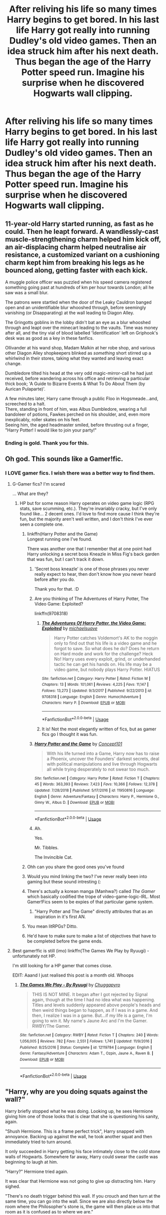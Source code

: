 #+TITLE: After reliving his life so many times Harry begins to get bored. In his last life Harry got really into running Dudley's old video games. Then an idea struck him after his next death. Thus began the age of the Harry Potter speed run. Imagine his surprise when he discovered Hogwarts wall clipping.

* After reliving his life so many times Harry begins to get bored. In his last life Harry got really into running Dudley's old video games. Then an idea struck him after his next death. Thus began the age of the Harry Potter speed run. Imagine his surprise when he discovered Hogwarts wall clipping.
:PROPERTIES:
:Author: swayinit
:Score: 413
:DateUnix: 1586203652.0
:DateShort: 2020-Apr-07
:FlairText: Prompt
:END:

** 11-year-old Harry started running, as fast as he could. Then he leapt forward. A wandlessly-cast muscle-strengthening charm helped him kick off, an air-displacing charm helped neutralise air resistance, a customized variant on a cushioning charm kept him from breaking his legs as he bounced along, getting faster with each kick.

A muggle police officer was puzzled when his speed camera registered something going past at hundreds of km per hour towards London; all he saw was a small blur.

The patrons were startled when the door of the Leaky Cauldron banged open and an unidentifiable blur whooshed through, before seemingly vanishing (or Disapparating) at the wall leading to Diagon Alley.

The Gringotts goblins in the lobby didn't bat an eye as a blur whooshed through and leapt over the minecart leading to the vaults. Time was money after all, and the tiny vial of blood labelled 'Identification' left on Griphook's desk was as good as a key in these fanfics.

Ollivander at his wand shop, Madam Malkin at her robe shop, and various other Diagon Alley shopkeepers blinked as /something/ short stirred up a whirlwind in their stores, taking what they wanted and leaving exact change.

Dumbledore tilted his head at the very odd magic-mirror-call he had just received, before wandering across his office and retrieving a particular thick book; 'A Guide to Bizarre Events & What To Do About Them (by Aurican Pulaparte)'.

A few minutes later, Harry came through a public Floo in Hogsmeade...and, screeched to a halt.\\
There, standing in front of him, was Albus Dumbledore, wearing a full bandoleer of potions, Fawkes perched on his shoulder, and, even more inexplicably, roller skates on his feet.\\
Seeing him, the aged headmaster smiled, before thrusting out a finger, "Harry Potter! I would like to join your party!"
:PROPERTIES:
:Author: Avaday_Daydream
:Score: 217
:DateUnix: 1586213441.0
:DateShort: 2020-Apr-07
:END:

*** Ending is gold. Thank you for this.
:PROPERTIES:
:Author: thec00lestguy
:Score: 55
:DateUnix: 1586223915.0
:DateShort: 2020-Apr-07
:END:


** Oh god. This sounds like a Gamer!fic.
:PROPERTIES:
:Author: LSMediator
:Score: 134
:DateUnix: 1586206261.0
:DateShort: 2020-Apr-07
:END:

*** I LOVE gamer fics. I wish there was a better way to find them.
:PROPERTIES:
:Author: peachesandmolybdenum
:Score: 85
:DateUnix: 1586207070.0
:DateShort: 2020-Apr-07
:END:

**** G-Gamer fics? I'm scared

... What are they?
:PROPERTIES:
:Author: browtfiwasboredokai
:Score: 53
:DateUnix: 1586207552.0
:DateShort: 2020-Apr-07
:END:

***** HP but for some reason Harry operates on video game logic (RPG stats, save scumming, etc.). They're invariably cracky, but I've only found like... 2 decent ones. I'd love to find more cause I think they're fun, but the majority aren't well written, and I don't think I've ever seen a complete one.
:PROPERTIES:
:Author: stops_to_think
:Score: 121
:DateUnix: 1586207712.0
:DateShort: 2020-Apr-07
:END:

****** linkffn(Harry Potter and the Game)\\
Longest running one I've found.

There was another one that I remember that at one point had Harry unlocking a secret boss Kneazle in Miss Fig's back garden that was fun, but I can't track it down.
:PROPERTIES:
:Author: stops_to_think
:Score: 74
:DateUnix: 1586208367.0
:DateShort: 2020-Apr-07
:END:

******* 'Secret boss kneazle' is one of those phrases you never really expect to hear, then don't know how you never heard before after you do.

Thank you for that. :D
:PROPERTIES:
:Author: Avalon1632
:Score: 74
:DateUnix: 1586210361.0
:DateShort: 2020-Apr-07
:END:


******* Are you thinking of The Adventures of Harry Potter, The Video Game: Exploited?

linkffn(9708318)
:PROPERTIES:
:Author: novindcharki
:Score: 41
:DateUnix: 1586209679.0
:DateShort: 2020-Apr-07
:END:

******** [[https://www.fanfiction.net/s/9708318/1/][*/The Adventures Of Harry Potter, the Video Game: Exploited/*]] by [[https://www.fanfiction.net/u/1946685/michaelsuave][/michaelsuave/]]

#+begin_quote
  Harry Potter catches Voldemort's AK to the noggin only to find out that his life is a video game and he forgot to save. So what does he do? Does he return on Hard mode and work for the challenge? Heck No! Harry uses every exploit, grind, or underhanded tactic he can get his hands on. His life may be a video game, but nobody plays Harry Potter. HIATUS
#+end_quote

^{/Site/:} ^{fanfiction.net} ^{*|*} ^{/Category/:} ^{Harry} ^{Potter} ^{*|*} ^{/Rated/:} ^{Fiction} ^{M} ^{*|*} ^{/Chapters/:} ^{13} ^{*|*} ^{/Words/:} ^{101,061} ^{*|*} ^{/Reviews/:} ^{4,225} ^{*|*} ^{/Favs/:} ^{11,147} ^{*|*} ^{/Follows/:} ^{13,273} ^{*|*} ^{/Updated/:} ^{9/3/2017} ^{*|*} ^{/Published/:} ^{9/22/2013} ^{*|*} ^{/id/:} ^{9708318} ^{*|*} ^{/Language/:} ^{English} ^{*|*} ^{/Genre/:} ^{Humor/Adventure} ^{*|*} ^{/Characters/:} ^{Harry} ^{P.} ^{*|*} ^{/Download/:} ^{[[http://www.ff2ebook.com/old/ffn-bot/index.php?id=9708318&source=ff&filetype=epub][EPUB]]} ^{or} ^{[[http://www.ff2ebook.com/old/ffn-bot/index.php?id=9708318&source=ff&filetype=mobi][MOBI]]}

--------------

*FanfictionBot*^{2.0.0-beta} | [[https://github.com/tusing/reddit-ffn-bot/wiki/Usage][Usage]]
:PROPERTIES:
:Author: FanfictionBot
:Score: 26
:DateUnix: 1586209694.0
:DateShort: 2020-Apr-07
:END:


******** It is! Not the most elegantly written of fics, but as gamer fics go I thought it was fun.
:PROPERTIES:
:Author: stops_to_think
:Score: 10
:DateUnix: 1586217189.0
:DateShort: 2020-Apr-07
:END:


******* [[https://www.fanfiction.net/s/11950816/1/][*/Harry Potter and the Game/*]] by [[https://www.fanfiction.net/u/7268383/Concept101][/Concept101/]]

#+begin_quote
  With his life turned into a Game, Harry now has to raise a Phoenix, uncover the Founders' darkest secrets, deal with political manipulations and live through Hogwarts all while trying desperately to not swear too much.
#+end_quote

^{/Site/:} ^{fanfiction.net} ^{*|*} ^{/Category/:} ^{Harry} ^{Potter} ^{*|*} ^{/Rated/:} ^{Fiction} ^{T} ^{*|*} ^{/Chapters/:} ^{45} ^{*|*} ^{/Words/:} ^{363,393} ^{*|*} ^{/Reviews/:} ^{7,423} ^{*|*} ^{/Favs/:} ^{10,366} ^{*|*} ^{/Follows/:} ^{12,378} ^{*|*} ^{/Updated/:} ^{7/28/2018} ^{*|*} ^{/Published/:} ^{5/17/2016} ^{*|*} ^{/id/:} ^{11950816} ^{*|*} ^{/Language/:} ^{English} ^{*|*} ^{/Genre/:} ^{Adventure/Fantasy} ^{*|*} ^{/Characters/:} ^{Harry} ^{P.,} ^{Hermione} ^{G.,} ^{Ginny} ^{W.,} ^{Albus} ^{D.} ^{*|*} ^{/Download/:} ^{[[http://www.ff2ebook.com/old/ffn-bot/index.php?id=11950816&source=ff&filetype=epub][EPUB]]} ^{or} ^{[[http://www.ff2ebook.com/old/ffn-bot/index.php?id=11950816&source=ff&filetype=mobi][MOBI]]}

--------------

*FanfictionBot*^{2.0.0-beta} | [[https://github.com/tusing/reddit-ffn-bot/wiki/Usage][Usage]]
:PROPERTIES:
:Author: FanfictionBot
:Score: 15
:DateUnix: 1586208377.0
:DateShort: 2020-Apr-07
:END:


******* Ah.

Yes.

Mr. Tibbles.

The Invincible Cat.
:PROPERTIES:
:Author: Crazygamer2006
:Score: 9
:DateUnix: 1586272041.0
:DateShort: 2020-Apr-07
:END:


****** Ohh can you share the good ones you've found
:PROPERTIES:
:Author: vaguely-humanoid
:Score: 29
:DateUnix: 1586207744.0
:DateShort: 2020-Apr-07
:END:


****** Would you mind linking the two? I've never really been into gaming but these sound intresting (:
:PROPERTIES:
:Author: browtfiwasboredokai
:Score: 9
:DateUnix: 1586207796.0
:DateShort: 2020-Apr-07
:END:


****** There's actually a korean manga (Manhwa?) called /The Gamer/ which basically codified the trope of video-game-logic-IRL. Most Gamer!Fics seem to be expies of that particular game system.
:PROPERTIES:
:Author: wille179
:Score: 6
:DateUnix: 1586276978.0
:DateShort: 2020-Apr-07
:END:

******* "Harry Potter and The Game" directly attributes that as an inspiration in it's first AN.
:PROPERTIES:
:Author: stops_to_think
:Score: 3
:DateUnix: 1586277467.0
:DateShort: 2020-Apr-07
:END:


****** You mean litRPGs? Ditto.
:PROPERTIES:
:Author: Serious_Feedback
:Score: 3
:DateUnix: 1586275291.0
:DateShort: 2020-Apr-07
:END:


****** He'd have to make sure to make a list of objectives that have to be completed before the game ends.
:PROPERTIES:
:Score: 2
:DateUnix: 1586283064.0
:DateShort: 2020-Apr-07
:END:


**** Best gamer!fic is still (imo) linkffn(The Games We Play by Ryuugi) - unfortunately not HP.

I'm still looking for a HP gamer that comes close.

EDIT: Aaand I just realised this post is a month old. Whoops
:PROPERTIES:
:Author: Dusk_Star
:Score: 1
:DateUnix: 1588572040.0
:DateShort: 2020-May-04
:END:

***** [[https://www.fanfiction.net/s/12119784/1/][*/The Games We Play - By Ryuugi/*]] by [[https://www.fanfiction.net/u/6208007/Chuggapyro][/Chuggapyro/]]

#+begin_quote
  THIS IS NOT MINE. It began after I got rejected by Signal again, though at the time I had no idea what was happening. Titles and levels suddenly appeared above people's heads and then weird things began to happen, as if I was in a game. And then, I realize I was in a game. But...if my life is a game, I'm going to win it. My name's Jaune Arc and I'm the Gamer. RWBY/The Gamer.
#+end_quote

^{/Site/:} ^{fanfiction.net} ^{*|*} ^{/Category/:} ^{RWBY} ^{*|*} ^{/Rated/:} ^{Fiction} ^{T} ^{*|*} ^{/Chapters/:} ^{240} ^{*|*} ^{/Words/:} ^{1,056,005} ^{*|*} ^{/Reviews/:} ^{782} ^{*|*} ^{/Favs/:} ^{2,551} ^{*|*} ^{/Follows/:} ^{1,741} ^{*|*} ^{/Updated/:} ^{11/9/2016} ^{*|*} ^{/Published/:} ^{8/25/2016} ^{*|*} ^{/Status/:} ^{Complete} ^{*|*} ^{/id/:} ^{12119784} ^{*|*} ^{/Language/:} ^{English} ^{*|*} ^{/Genre/:} ^{Fantasy/Adventure} ^{*|*} ^{/Characters/:} ^{Adam} ^{T.,} ^{Ozpin,} ^{Jaune} ^{A.,} ^{Raven} ^{B.} ^{*|*} ^{/Download/:} ^{[[http://www.ff2ebook.com/old/ffn-bot/index.php?id=12119784&source=ff&filetype=epub][EPUB]]} ^{or} ^{[[http://www.ff2ebook.com/old/ffn-bot/index.php?id=12119784&source=ff&filetype=mobi][MOBI]]}

--------------

*FanfictionBot*^{2.0.0-beta} | [[https://github.com/tusing/reddit-ffn-bot/wiki/Usage][Usage]]
:PROPERTIES:
:Author: FanfictionBot
:Score: 2
:DateUnix: 1588572060.0
:DateShort: 2020-May-04
:END:


** "Harry, why are you doing squats against the wall?"

Harry briefly stopped what he was doing. Looking up, he sees Hermione giving him one of those looks that is clear that she is questioning his sanity, again.

"Shush Hermione. This is a frame perfect trick", Harry snapped with annoyance. Backing up against the wall, he took another squat and then immediately tried to turn around.

It only succeeded in Harry getting his face intimately close to the cold stone walls of Hogwarts. Somewhere far away, Harry could swear the castle was beginning to laugh at him.

"Harry?" Hermione tried again.

It was clear that Hermione was not going to give up distracting him. Harry sighed.

"There's no death trigger behind this wall. If you crouch and then turn at the same time, you can go into the wall. Since we are also directly below the room where the Philosopher's stone is, the game will then place us into that room as it is confused as to where we are."

"In addition, since we did not go through the fire gate, Quirrel does not spawn."

"Harry, the what sto-"

"Since Quirrel did not spawn, the game then thinks that I have defeated him and moves on to the ending screen."

"I basically skip the entire first year with this trick here."

"By the way, I also end up with the Philosopher's stone in my inventory, but that's a useless item which we toss away in year 4 to a dragon."

"So please be quiet. I was on a world record pace but I may need to restart if I fail this attempt."

"Harry, what are you talking about? The Philosopher's Stone? Isn't that a legend to make you immortal?" Hermione's eyes went wide as she tried to comprehend the flood of words that just rushed at her.

"Also, I'm sure if you can fly through walls, it would have been in Hogwards: A hist-"

Hermione stopped mid-sentence.

Harry Potter had disappeared.

"Congratulations to *Gryffindor* for winning the house cup!"
:PROPERTIES:
:Author: Snowstormzzz
:Score: 130
:DateUnix: 1586225067.0
:DateShort: 2020-Apr-07
:END:

*** "Harry, can you at least pretend to care about the Polyjuice potion? This is a very dedicate potion that even renowned potion masters consider difficult to create!" Hermione chidded Harry, as she looks through her notes to decide the next ingredients to add.

Ignoring her, Harry went to the nearby wall with a book in hand, and began jamming the book into the wall.

"Oy mate." Ron exclaimed. "Have you lost your mind?"

Realising what Harry is trying to do, a look of realisation slowly dawned on Hermione's face. She quietly puts her ingredients back into her bag.

"Ron, Harry did this... thing last year. I don't know what he did, but the school year immediately ended."

"Have you lost your mind? I thought we were going to brew the polyjuice and get proof that Malfoy is the heir of Slytherin!"

"This game. Seesh.", said Harry, as he continued to jam a book into the wall.

"This is just so inconsistent."

"For those of us who are watching, confused, do you mind explaining?" asked Hermione, ever the bookworm.

Harry stopped what he was doing, and looked at his two friends.

"What I'm doing is called "Prop clip". Long story short, I'll go through this wall here since this is the first time I get access to Myrtle's toilet, but the event trigger to open the door isn't activated yet."

"However, we can still go through the door, go straight down to the chamber of secrets."

"Since we are still on chapter 10, Hermione isn't petrified yet. So the trigger for Ginny to appear in the chamber doesn't exist."

"Wait, Ginny? My sister?" the volume of Ron's voice growing in the same pace as his concern.

Ignoring him, Harry continued.

"Since Ginny doesn't spawn in the chamber, previous Voldemort doesn't spawn as well. This skips a 15 minute dialogue which I had to previously sit through all the time until we found this clip"

"More importantly, this means that the Basilisk's spawn cannot be triggered. With no Basilisk in the chamber with me, the game thinks that I have defeated it, and thus the final cutscene is triggered."

"It's all posted in our very friendly discord.", finished Harry, as he turned around and began slamming the book into the wall again.

"Uh mate, did the girl's loo scramble your brains?" Ron sputtered. Looking for help beside him, Hermione gave none as she simply shrugged.

"Look mate, Malfoy is the heir of Slytherin! I know it! That slimy snake..." Ron stopped mid-sentence as Harry suddenly disappeared through the wall.

A sense of deja vu slowly crept up Hermnione's neck.

"Congratulations to *Gryffindor* for winning the house cup!"
:PROPERTIES:
:Author: Snowstormzzz
:Score: 109
:DateUnix: 1586232986.0
:DateShort: 2020-Apr-07
:END:

**** // Last one (Maybe?) Unfortunately, the ending triggers for books 4-7 are all outside. The devs clearly watched the speedruns.//

"Harry, can you PLEASE take the practice seriously? The snitch is no where near the tower. This is Oliver's last chance to win the Quidditch cup before he graduates!" Ron moaned.

"Also, if he doesn't win the cup, I'm sure he will fail his exams on purpose and I'll never get a spot on the team."

"Harry, are you... Doing that thing again?" Hermione asked, catching on a lot quicker this time.

Harry let out a grunt of frustration.

"The what thing?" Ron asked

Harry looked at Hermione, waving his hands to allow her to explain.

"Harry is doing that thing where school suddenly ends. Again."

"They got smarter and placed the end triggers in a place outside the castle, where you cannot get to until the event with Sirus Black getting kissed by Dementors happens." Harry complained.

"That's a good thing!" Hermione said. "He was a mass murderer!"

"He's also my godfather whose innocence will only be known to the world when he is dead."

"Wait, that's terrible!" Hermione exclaimed.

Harry shrugged, before continuing.

"The only time we get out of the castle is during this one Quidditch practice before our one match. If I fly at a precise angle straight into an angled wall, I will go straight into the room where Sirus Black is supposed to be."

"Flying at a high speed towards a wall? Won't that kill you?" Ron asked, concern for his best friend clear in his voice.

"Nah, it's a sloped wall." Harry dismissed his issues.

"I'll have a quick set of dialogue with my godfather. He then flies away because the Hippogriff that was supposed to be there, isn't. We then watch the ending cutscene of him flying majestically in the sky by himself, and then we are done for this year."

Hermione nods.

"That makes sense."

"What? How?" Ron looked at his friends as if they were insane.

"Anyway, what do you say to your godfather, Harry? This is the first time you are seeing him right?" Hermione asked.

"No idea. I typically take a sip of water or read my mails when he is talking."

"Well, good luck Harry. I'll be packing my stuff. Let's go Ron." Hermione turns to leave, dragging an extremely confused Ron with her.

As Hermione and Ron were approaching the castle doors, a familiar voice boomed across the school.

"Congratulations to *Gryffindor* for winning the house cup!"
:PROPERTIES:
:Author: Snowstormzzz
:Score: 72
:DateUnix: 1586245973.0
:DateShort: 2020-Apr-07
:END:

***** For fourth year, you might be able to clip into the quiddich pitch, then go to the center of the ungrown maze, which is allowed because normally the tournament officials have spawned by this point and they stop you from entering the maze early. Then it's just a matter of summoning the cup immediately, which takes you to the ending cutscenes and skips the boss fight entirely.

​

For fifth year, the final event happens in Dumbledore's office, and no other events take place in there (that I remember), so clipping into that should end the year. Actually, now that I remember it, you see the entrance to the DoM really early on, so clipping into it then quickly exiting it might trigger the Dumbledore/Voldemort cutscene and trigger the end of year like that.
:PROPERTIES:
:Author: HairyHorux
:Score: 37
:DateUnix: 1586251881.0
:DateShort: 2020-Apr-07
:END:

****** aha, but the cupkey triggers the scripted event of Voldemort's resurrection. Even if you manage to break free of the binds, both Wormtail and Voldemort are just an animated setpiece without collisions until he's reanimated. The flash of light from the cauldron actually marks the transition from the animated model into two NPCs, and that's the earliest you can defeat him.

And even then, you can't truly kill him even if you exploit the restoration loop to get a wand with +2784573483864% to destruction magic to get around his invulnerability keyword. He doesn't drop anything, and he's not dead forever, as the game actually has multiple instances of the Voldemort character that is activated at different points.

You can save Cedric, though. There's actually a cut conversation between him and his father that gets activated at that point, but it only happens if you grab him and clip through the headstone. The physics projectile of the AK hits the stone instead of him, and he lives.

For fifth year, you can trap Umbridge in her office the entire time by pickpocketing her key and wand and then locking her inside. This way, you can run the halls by bunnyhopping without being forced into dialogue with her inquisitorial squad, and she never discovers the RoR. The ministry map is easily the most exploitable, you can just take the first chair you find and then propglitch through the wall, fall into the cell's water level and then swim into the Department of Mysteries. However, you can also swim to the northeast from the central room and find the secluded setpiece chamber where the vision with Sirius in it happens, and all the NPCs are actually there. If you use your resto-boosted wand against the death eaters there you can actually rescue him and end up with two versions of Sirius. It's wack.

If you exploit the petrificus totalus and the mobilocorpus spell. You can paralyze all the death eaters and fling them through the arch of death, which is an instant kill for anything, regardless of level or health.

Sixth and seventh year are the worst. In sixth, you just need to glitch through dumbledore's office door after he sends you out, and that triggers the next memory scene. However, the horcrux hunt is actually just a series of levels. There's nothing you can do but skip through the dialogue and then boost people to the position the next script fires using Flipendo. Then you do the quicktime events using your macro and destroy all the horcruxes.
:PROPERTIES:
:Author: Uncommonality
:Score: 26
:DateUnix: 1586258355.0
:DateShort: 2020-Apr-07
:END:

******* Easy hack for cupkey, transfigure the ropekey from the world cup game. As the game has yet to spawn the GoF you're ropekey turned cupkey, only two portkeys in the entire 4th year, glitches it into spawning it.

This let's you skip the world cup and the entire 4th year. Sure you have to deal with the resurrection scene but you saved 9 months from your time.
:PROPERTIES:
:Author: drsmilegood
:Score: 9
:DateUnix: 1586297903.0
:DateShort: 2020-Apr-08
:END:


****** I was thinking year 4's end should be in moody's room. You should be able to glitch in there fairly easily.

I'm drawing a blank for years 5 and 6 to find a way to wall clip to the end.

Year 7, just wrong wrap to the end scene lol.
:PROPERTIES:
:Author: Snowstormzzz
:Score: 8
:DateUnix: 1586262968.0
:DateShort: 2020-Apr-07
:END:

******* In the book (not the movies) is there any event that happens in the Great Hall before the final duel? If not you can wrong warp there but if there was something else the closest wrong warp to the end would be the forbidden forest (with only one big event).
:PROPERTIES:
:Author: MoleOfWar
:Score: 3
:DateUnix: 1586293301.0
:DateShort: 2020-Apr-08
:END:


****** There's the earlier event where Dumbledore take the fall for the DA in his office too.
:PROPERTIES:
:Author: Electric999999
:Score: 3
:DateUnix: 1586263955.0
:DateShort: 2020-Apr-07
:END:


****** No there is the thing when Umbridge finds the DA which happens in Dumbledore's office if I remember well (when he escapes). But you can still trigger this event and then do it again to trigger the end of the year.
:PROPERTIES:
:Author: MoleOfWar
:Score: 3
:DateUnix: 1586293151.0
:DateShort: 2020-Apr-08
:END:


***** "Nah, it's a sloped wall" made me laugh out loud. Too real, man. Too real.
:PROPERTIES:
:Author: vlaaivlaai
:Score: 14
:DateUnix: 1586264863.0
:DateShort: 2020-Apr-07
:END:


*** Of all the responses to the prompt, this is my favorite.
:PROPERTIES:
:Author: Efficient_Assistant
:Score: 18
:DateUnix: 1586230652.0
:DateShort: 2020-Apr-07
:END:

**** Posted a few more if you have not read them yet!
:PROPERTIES:
:Author: Snowstormzzz
:Score: 5
:DateUnix: 1586249849.0
:DateShort: 2020-Apr-07
:END:

***** Just did. They were awesome! Great job! :)
:PROPERTIES:
:Author: Efficient_Assistant
:Score: 3
:DateUnix: 1586309671.0
:DateShort: 2020-Apr-08
:END:


*** Op here. You caused something wonderful because all the comments under this can all be one big fic in their own rights.
:PROPERTIES:
:Author: swayinit
:Score: 8
:DateUnix: 1586300391.0
:DateShort: 2020-Apr-08
:END:


** A previous prompt has something similar. The comments are pretty great too. [[https://www.reddit.com/r/HPfanfiction/comments/b1cn5f/prompt_timetravellers_compete_in_how_fast_they/]]
:PROPERTIES:
:Author: Kingsonne
:Score: 29
:DateUnix: 1586208752.0
:DateShort: 2020-Apr-07
:END:

*** Ahah yeah the one with the splits is gold. That and the categories.
:PROPERTIES:
:Author: MoleOfWar
:Score: 12
:DateUnix: 1586209166.0
:DateShort: 2020-Apr-07
:END:


*** [[https://www.reddit.com/r/HPfanfiction/comments/b1cn5f/prompt_timetravellers_compete_in_how_fast_they/eilq20q/][This response]] is my favorite.
:PROPERTIES:
:Author: Erska
:Score: 5
:DateUnix: 1586233059.0
:DateShort: 2020-Apr-07
:END:


** This prompt reminds me of this one fic I read a while back where Harry beat canon so many times he turned it into a speed run until the hat offered him the chance to go to a harder universe. Then he ended up in a world where the school rivalry was between Gryffindor vs Hufflepuff rather than w/ Slytherin. Then Cedric Diggory released the "monster of Hufflepuff" and the experience was so horrific that the surviving members of Hogwarts ended up transferring to Beauxbatons. (Putting this up here in the hopes that maybe somebody can rec it so OP and others can enjoy, but also because it was an absolutely crazy plot.)
:PROPERTIES:
:Author: Efficient_Assistant
:Score: 22
:DateUnix: 1586230983.0
:DateShort: 2020-Apr-07
:END:

*** u/gmcrow:
#+begin_quote
  [[https://www.reddit.com/r/HPfanfiction/comments/b1cn5f/prompt%5C_timetravellers%5C_compete%5C_in%5C_how%5C_fast%5C_they/][https://www.reddit.com/r/HPfanfiction/comments/b1cn5f/prompt\_timetravellers\_compete\_in\_how\_fast\_they/]]
#+end_quote

please if you know the story link it here
:PROPERTIES:
:Author: gmcrow
:Score: 6
:DateUnix: 1586254083.0
:DateShort: 2020-Apr-07
:END:

**** I don't think you can post anything to an already archived thread. I don't remember the name and in spite of putting up a request post, I still don't have the name of the title :(
:PROPERTIES:
:Author: Efficient_Assistant
:Score: 2
:DateUnix: 1586309995.0
:DateShort: 2020-Apr-08
:END:


*** What fic was this?
:PROPERTIES:
:Author: SomeFujoshi
:Score: 3
:DateUnix: 1586298110.0
:DateShort: 2020-Apr-08
:END:

**** I don't remember the name, sadly, and when I made a request post for it, nobody replied with the answer :(
:PROPERTIES:
:Author: Efficient_Assistant
:Score: 2
:DateUnix: 1586309797.0
:DateShort: 2020-Apr-08
:END:


** The HWC cuts about 3 years from the world record time I think
:PROPERTIES:
:Author: cyclonx9001
:Score: 13
:DateUnix: 1586207128.0
:DateShort: 2020-Apr-07
:END:

*** Hardware Composer? Home Warranty Company? Hancock Whitney Corp? Hot Wheels Collectors? Heavy Whipping Cream?
:PROPERTIES:
:Author: hwc
:Score: 15
:DateUnix: 1586215463.0
:DateShort: 2020-Apr-07
:END:

**** Hagrids whipping cudgel?
:PROPERTIES:
:Author: cyclonx9001
:Score: 10
:DateUnix: 1586215495.0
:DateShort: 2020-Apr-07
:END:

***** Harry's War Cult?

Hot Wanker Cock?

Harleen's Whiny Car?
:PROPERTIES:
:Author: CMDR_Kai
:Score: 3
:DateUnix: 1586254486.0
:DateShort: 2020-Apr-07
:END:


** [deleted]
:PROPERTIES:
:Score: 15
:DateUnix: 1586207950.0
:DateShort: 2020-Apr-07
:END:

*** No.
:PROPERTIES:
:Score: 1
:DateUnix: 1586283541.0
:DateShort: 2020-Apr-07
:END:


** In [[https://www.fanfiction.net/s/6256154/1/The-Unforgiving-Minute][The Unforgiving Minute]] linkffn(6256154) time traveling Harry has a time constraint to kill Voldemort.
:PROPERTIES:
:Author: MoleOfWar
:Score: 10
:DateUnix: 1586209794.0
:DateShort: 2020-Apr-07
:END:

*** That's not a gamer style fic, and it's very dark, but it's still not a bad read...
:PROPERTIES:
:Author: Arcturus572
:Score: 6
:DateUnix: 1586211779.0
:DateShort: 2020-Apr-07
:END:

**** One of my favorites.
:PROPERTIES:
:Author: Falcon59975
:Score: 2
:DateUnix: 1586221308.0
:DateShort: 2020-Apr-07
:END:


*** [[https://www.fanfiction.net/s/6256154/1/][*/The Unforgiving Minute/*]] by [[https://www.fanfiction.net/u/1508866/Voice-of-the-Nephilim][/Voice of the Nephilim/]]

#+begin_quote
  Broken and defeated, the War long since lost, Harry enacts his final desperate gambit: Travel back in time to the day of the Third Task, destroy all of Voldemort's horcruxes and prevent the Dark Lord's resurrection...all within the space of twelve hours.
#+end_quote

^{/Site/:} ^{fanfiction.net} ^{*|*} ^{/Category/:} ^{Harry} ^{Potter} ^{*|*} ^{/Rated/:} ^{Fiction} ^{M} ^{*|*} ^{/Chapters/:} ^{10} ^{*|*} ^{/Words/:} ^{84,617} ^{*|*} ^{/Reviews/:} ^{764} ^{*|*} ^{/Favs/:} ^{2,871} ^{*|*} ^{/Follows/:} ^{1,548} ^{*|*} ^{/Updated/:} ^{11/5/2011} ^{*|*} ^{/Published/:} ^{8/20/2010} ^{*|*} ^{/Status/:} ^{Complete} ^{*|*} ^{/id/:} ^{6256154} ^{*|*} ^{/Language/:} ^{English} ^{*|*} ^{/Characters/:} ^{Harry} ^{P.,} ^{Ginny} ^{W.} ^{*|*} ^{/Download/:} ^{[[http://www.ff2ebook.com/old/ffn-bot/index.php?id=6256154&source=ff&filetype=epub][EPUB]]} ^{or} ^{[[http://www.ff2ebook.com/old/ffn-bot/index.php?id=6256154&source=ff&filetype=mobi][MOBI]]}

--------------

*FanfictionBot*^{2.0.0-beta} | [[https://github.com/tusing/reddit-ffn-bot/wiki/Usage][Usage]]
:PROPERTIES:
:Author: FanfictionBot
:Score: 4
:DateUnix: 1586209808.0
:DateShort: 2020-Apr-07
:END:


** Oh man, now I want to see [[https://www.youtube.com/watch?v=gm9lE97sIJo][DeSinc!Harry]], where he does accelerated back-hops everywhere. Prop jumping as well.

Every time he runs away he says "[[https://www.youtube.com/watch?v=u35VjKSf7wo][seeya maaate]]" as well.
:PROPERTIES:
:Author: Im_Neopolitan
:Score: 6
:DateUnix: 1586221114.0
:DateShort: 2020-Apr-07
:END:


** Harry got on the train, with a mision

he found a red head walking arround 'hey, are you ron weasley, I am harry potter lets be best friends' the red head seemed a bit confused but decided to go along with it. harry entered the appartment, and then ordered all the snacks and waited for the malfoy scene to trigger finally the blonde boy opened the door to his compartment 'fuck you malfoy, we aint being friends so fuck off' harry said before malfoy even said a single world
:PROPERTIES:
:Author: CommanderL3
:Score: 27
:DateUnix: 1586208726.0
:DateShort: 2020-Apr-07
:END:


** /Whoa/
:PROPERTIES:
:Score: 2
:DateUnix: 1586282963.0
:DateShort: 2020-Apr-07
:END:


** [deleted]
:PROPERTIES:
:Score: 1
:DateUnix: 1586287535.0
:DateShort: 2020-Apr-07
:END:

*** [[https://www.fanfiction.net/s/9708318/1/][*/The Adventures Of Harry Potter, the Video Game: Exploited/*]] by [[https://www.fanfiction.net/u/1946685/michaelsuave][/michaelsuave/]]

#+begin_quote
  Harry Potter catches Voldemort's AK to the noggin only to find out that his life is a video game and he forgot to save. So what does he do? Does he return on Hard mode and work for the challenge? Heck No! Harry uses every exploit, grind, or underhanded tactic he can get his hands on. His life may be a video game, but nobody plays Harry Potter. HIATUS
#+end_quote

^{/Site/:} ^{fanfiction.net} ^{*|*} ^{/Category/:} ^{Harry} ^{Potter} ^{*|*} ^{/Rated/:} ^{Fiction} ^{M} ^{*|*} ^{/Chapters/:} ^{13} ^{*|*} ^{/Words/:} ^{101,061} ^{*|*} ^{/Reviews/:} ^{4,225} ^{*|*} ^{/Favs/:} ^{11,147} ^{*|*} ^{/Follows/:} ^{13,273} ^{*|*} ^{/Updated/:} ^{9/3/2017} ^{*|*} ^{/Published/:} ^{9/22/2013} ^{*|*} ^{/id/:} ^{9708318} ^{*|*} ^{/Language/:} ^{English} ^{*|*} ^{/Genre/:} ^{Humor/Adventure} ^{*|*} ^{/Characters/:} ^{Harry} ^{P.} ^{*|*} ^{/Download/:} ^{[[http://www.ff2ebook.com/old/ffn-bot/index.php?id=9708318&source=ff&filetype=epub][EPUB]]} ^{or} ^{[[http://www.ff2ebook.com/old/ffn-bot/index.php?id=9708318&source=ff&filetype=mobi][MOBI]]}

--------------

*FanfictionBot*^{2.0.0-beta} | [[https://github.com/tusing/reddit-ffn-bot/wiki/Usage][Usage]]
:PROPERTIES:
:Author: FanfictionBot
:Score: 1
:DateUnix: 1586287542.0
:DateShort: 2020-Apr-07
:END:


** I'm thinking of writing a fic using this prompt, but I have a question. What time period is the prompt taking place?
:PROPERTIES:
:Author: george99gr
:Score: 1
:DateUnix: 1586544525.0
:DateShort: 2020-Apr-10
:END:

*** It really doesn't matter the time period. A lot if fics start in 3-4th year because the first two are relatively boring. But this kinda crack prompt works fairly well regardless of the time period.
:PROPERTIES:
:Author: swayinit
:Score: 1
:DateUnix: 1586545280.0
:DateShort: 2020-Apr-10
:END:

**** I was thinking moving the timeline so that Harry was born in 1990, so that there will be even more games for him to play.
:PROPERTIES:
:Author: george99gr
:Score: 1
:DateUnix: 1586550412.0
:DateShort: 2020-Apr-11
:END:

***** I mean... yeah. I wasn't talking about actual games though. I meant he's literally trying to speed run his life
:PROPERTIES:
:Author: swayinit
:Score: 2
:DateUnix: 1586555453.0
:DateShort: 2020-Apr-11
:END:

****** I was thinking that he tries to speedrun, but when he clipped into the wall he realized that he was in a game, with Ron and hermione be "real" and everybody else an npc.
:PROPERTIES:
:Author: george99gr
:Score: 1
:DateUnix: 1586555711.0
:DateShort: 2020-Apr-11
:END:
